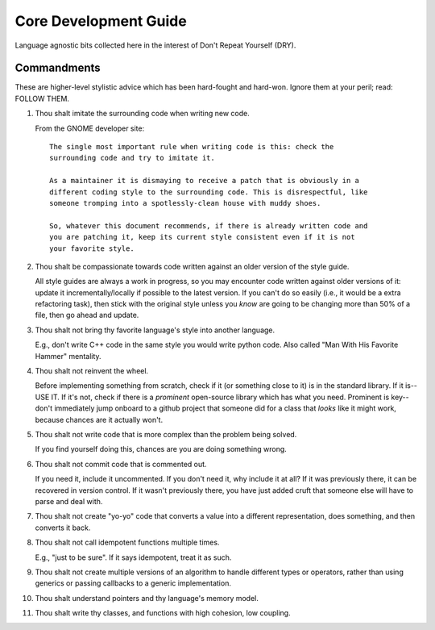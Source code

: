.. SPDX-License-Identifier:  MIT

.. _dev/core-guide:

======================
Core Development Guide
======================

Language agnostic bits collected here in the interest of Don't Repeat Yourself
(DRY).

Commandments
============

These are higher-level stylistic advice which has been hard-fought and
hard-won. Ignore them at your peril; read: FOLLOW THEM.

#. Thou shalt imitate the surrounding code when writing new code.

   From the GNOME developer site::

    The single most important rule when writing code is this: check the
    surrounding code and try to imitate it.

    As a maintainer it is dismaying to receive a patch that is obviously in a
    different coding style to the surrounding code. This is disrespectful, like
    someone tromping into a spotlessly-clean house with muddy shoes.

    So, whatever this document recommends, if there is already written code and
    you are patching it, keep its current style consistent even if it is not
    your favorite style.

#. Thou shalt be compassionate towards code written against an older version of
   the style guide.

   All style guides are always a work in progress, so you may encounter code
   written against older versions of it: update it incrementally/locally if
   possible to the latest version. If you can't do so easily (i.e., it would be
   a extra refactoring task), then stick with the original style unless you
   *know* are going to be changing more than 50% of a file, then go ahead and
   update.

#. Thou shalt not bring thy favorite language's style into another language.

   E.g., don't write C++ code in the same style you would write python
   code. Also called "Man With His Favorite Hammer" mentality.

#. Thou shalt not reinvent the wheel.

   Before implementing something from scratch, check if it (or something close
   to it) is in the standard library. If it is--USE IT. If it's not, check if
   there is a *prominent* open-source library which has what you need. Prominent
   is key--don't immediately jump onboard to a github project that someone did
   for a class that *looks* like it might work, because chances are it actually
   won't.

#. Thou shalt not write code that is more complex than the problem being solved.

   If you find yourself doing this, chances are you are doing something wrong.

#. Thou shalt not commit code that is commented out.

   If you need it, include it uncommented. If you don't need it, why include it
   at all?  If it was previously there, it can be recovered in version
   control. If it wasn't previously there, you have just added cruft that
   someone else will have to parse and deal with.

#. Thou shalt not create "yo-yo" code that converts a value into a different
   representation, does something, and then converts it back.

#. Thou shalt not call idempotent functions multiple times.

   E.g., "just to be sure". If it says idempotent, treat it as such.

#. Thou shalt not create multiple versions of an algorithm to handle different
   types or operators, rather than using generics or passing callbacks to a
   generic implementation.

#. Thou shalt understand pointers and thy language's memory model.

#. Thou shalt write thy classes, and functions with high cohesion, low coupling.
